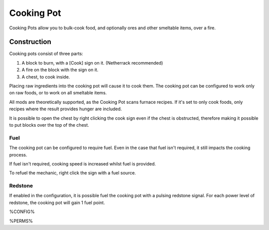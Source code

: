 ===========
Cooking Pot
===========

Cooking Pots allow you to bulk-cook food, and optionally ores and other smeltable items, over a fire.

Construction
============

Cooking pots consist of three parts:

1. A block to burn, with a [Cook] sign on it. (Netherrack recommended)
2. A fire on the block with the sign on it.
3. A chest, to cook inside.

Placing raw ingredients into the cooking pot will cause it to cook them. The cooking pot can be configured to work only on raw foods, or to work on all smeltable items.

All mods are theoretically supported, as the Cooking Pot scans furnace recipes. If it's set to only cook foods, only recipes where the result provides hunger are included.

It is possible to open the chest by right clicking the cook sign even if the chest is obstructed, therefore making it possible to put blocks over the top of the chest.

Fuel
----

The cooking pot can be configured to require fuel. Even in the case that fuel isn't required, it still impacts the cooking process.

If fuel isn't required, cooking speed is increased whilst fuel is provided.

To refuel the mechanic, right click the sign with a fuel source.

Redstone
--------

If enabled in the configuration, it is possible fuel the cooking pot with a pulsing redstone signal. For each power level of redstone, the cooking pot will gain 1 fuel point.

%CONFIG%

%PERMS%
